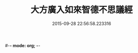 #-*- mode: org; -*-
#+DATE: 2015-09-28 22:56:58.223316
#+TITLE: 大方廣入如來智德不思議經
#+PROPERTY: CBETA_ID T10n0304
#+PROPERTY: ID KR6e0053
#+PROPERTY: SOURCE Taisho Tripitaka Vol. 10, No. 304
#+PROPERTY: VOL 10
#+PROPERTY: BASEEDITION T
#+PROPERTY: WITNESS T@QISHA
#+PROPERTY: LASTPB <pb:KR6e0053_T_000-0924b>¶¶¶¶

